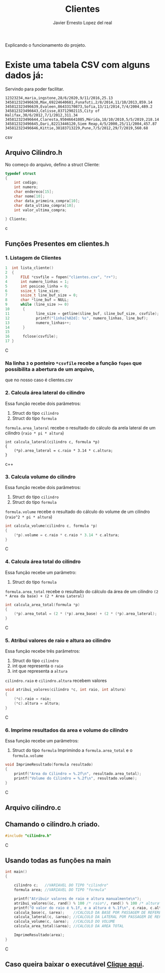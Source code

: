 #+title: Clientes
#+author: Javier Ernesto Lopez del real
#+email: javierernesto2000@gmail.com

Explicando o funcionamento do projeto. 


* Existe uma tabela CSV com alguns dados já:
Servindo para poder facilitar.
#+begin_src csv
12323234,maria,ingstone,28/6/2020,9/11/2016,25.13
345812323496638,Max,69224640681,Funafuti,2/8/2014,11/10/2013,859.14
345812323496639,Evaleen,86433170873,Sofia,13/11/2014,7/4/2004,489.2
345812323496643,Celisse,83712902115,City of Halifax,30/6/2012,7/1/2012,311.34
345812323496644,Claresta,95046641085,Mérida,18/10/2010,5/5/2019,218.14
345812323496645,Dari,82213446120,Siem Reap,4/5/2000,25/11/2004,457.87
345812323496646,Kittie,38183713229,Pune,7/5/2012,29/7/2019,560.68
#+end_src csv



** 

** Arquivo Cilindro.h
No começo do arquivo, defino a struct Cliente:

#+begin_src c
typedef struct
{
    int codigo;
    int numero;
    char endereco[15];
    char nome[10];
    char data_primeira_compra[10];
    char data_ultima_compra[10];
    int valor_ultima_compra;

} Cliente;
#+end_src c

** Funções Presentes em clientes.h

*** 1. Listagem de Clientes

#+begin_src C
1  int lista_cliente()
2  {
3      FILE *csvfile = fopen("clientes.csv", "r+");
4      int numero_linhas = 1;
5      int posicao_linha = 0;
6      ssize_t line_size;
7      ssize_t line_buf_size = 0;
8      char *line_buf = NULL;
9      while (line_size >= 0)
10      {
11            line_size = getline(&line_buf, &line_buf_size, csvfile);
12            printf("linha[%02d]: %s", numero_linhas, line_buf);
13            numero_linhas++;
14      }
15
16      fclose(csvfile);
17 }
#+end_src C
*** Na linha =3= o ponteiro =*csvfile= recebe a função =fopen= que possibilita a abertura de um arquivo,
que no nosso caso é clientes.csv


*** 2. Calcula área lateral do cilindro
Essa função recebe dois parâmetros:
1. Struct do tipo =cilindro= 
2. Struct do tipo =formula=
=formula.area_lateral= recebe o resultado do cálculo da arela lateral de um cilindro (=raio * pi * altura=)
#+begin_src c++
int calcula_lateral(cilindro c, formula *p)
{
    (*p).area_lateral = c.raio * 3.14 * c.altura;
}
#+end_src c++


*** 3. Calcula volume do cilindro
Essa função recebe dois parâmetros:
1. Struct do tipo =cilindro= 
2. Struct do tipo =formula=
=formula.volume= recebe o resultado do cálculo do volume de um cilindro (=raio^2 * pi * altura=)
#+begin_src C
int calcula_volume(cilindro c, formula *p)
{
    (*p).volume = c.raio * c.raio * 3.14 * c.altura;
}
#+end_src C


*** 4. Calcula área total do cilindro
Essa função recebe um parâmetro:
1. Struct do tipo =formula=
=formula.area_total= recebe o resultado do cálculo da área de um cilindro =(2 * Area da base) + (2 * Area Lateral)=
#+begin_src C
int calcula_area_total(formula *p)
{
    (*p).area_total = (2 * (*p).area_base) + (2 * (*p).area_lateral);
}
#+end_src C


*** 5. Atribui valores de raio e altura ao cilindro
Essa função recebe três parâmetros:
1. Struct do tipo =cilindro=
2. int que representa o =raio=
3. int que representa a =altura=
=cilindro.raio= e =cilindro.altura= recebem valores
#+begin_src C
void atribui_valores(cilindro *c, int raio, int altura)
{
    (*c).raio = raio;
    (*c).altura = altura;
}

#+end_src C



*** 6. Imprime resultados da area e volume do cilindro
Essa função recebe um parâmetros:
1. Struct do tipo =formula=
 Imprimindo a =formula.area_total= e o =formula.volume=

#+begin_src C
void ImprimeResultado(formula resultado)
{
    printf("Area do Cilindro = %.2f\n", resultado.area_total);
    printf("Volume do Cilindro = %.2f\n", resultado.volume);
}
#+end_src C


** Arquivo cilindro.c
** Chamando o cilindro.h criado.
   
#+begin_src C
#include "cilindro.h"
#+end_src C
** Usando todas as funções na main
   
#+begin_src C
int main()
{

    cilindro c;   //VARIAVEL DO TIPO "cilindro"
    formula area; //VARIAVEL DO TIPO "formula"
    
    printf("Atribuir valores de raio e altura manualmente\n");
    atribui_valores(&c, rand() % 100 /* raio*/, rand() % 100 /* altura*/); //ATRIBUINDO OS VALORES ALEATORIAMENTE
    printf("O valor do raio é %.1f, e a altura é %.1f\n", c.raio, c.altura);
    calcula_base(c, &area);    //CALCULO DA BASE POR PASSAGEM DE REFERENCIA
    calcula_lateral(c, &area); //CALCULO DA LATERAL POR PASSAGEM DE REFERENCIA
    calcula_volume(c, &area);  //CALCULO DO VOLUME
    calcula_area_total(&area); //CALCULO DA AREA TOTAL

    ImprimeResultado(area);
}

#+end_src C


** Caso queira baixar o executável [[https://github.com/Javiercuba/Estruturas_de_dados1/releases/download/1.0/cilindro][Clique aqui]].

    
